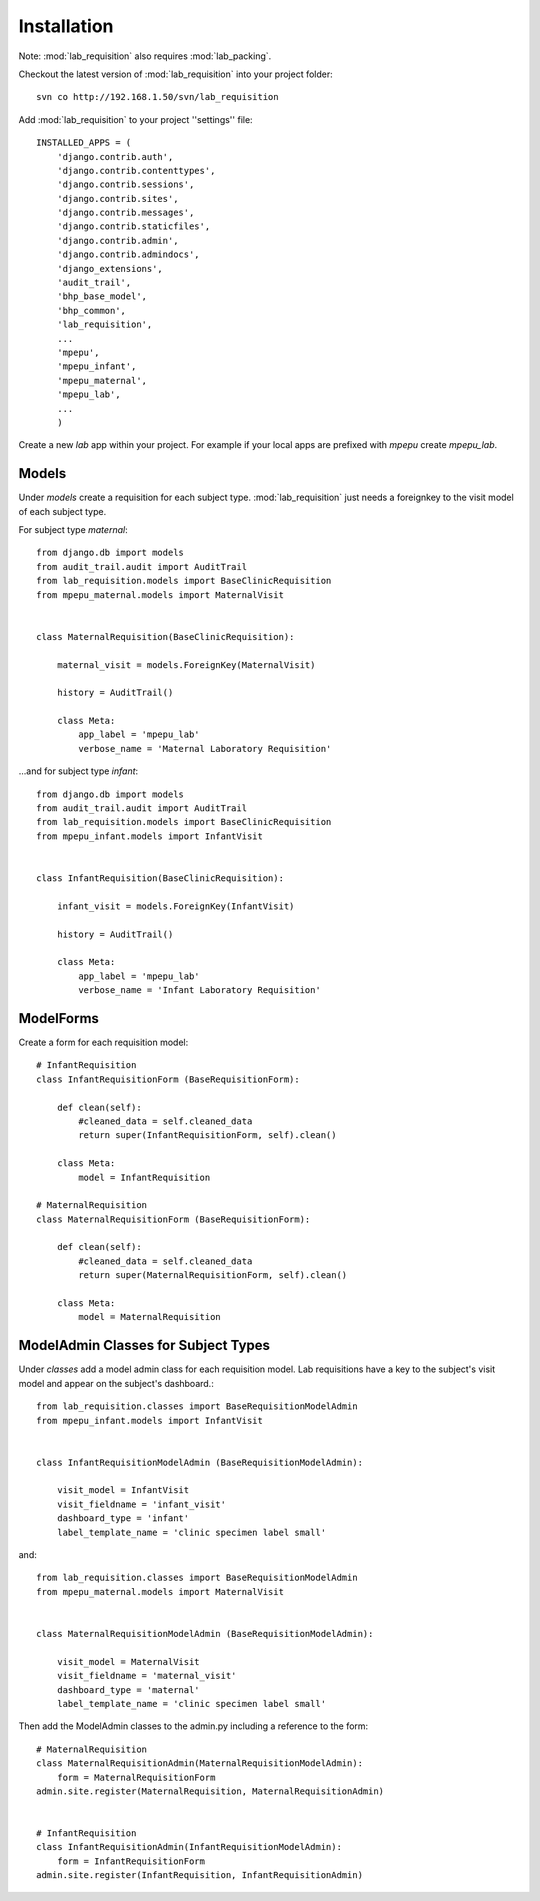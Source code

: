 Installation
============

Note: :mod:`lab_requisition` also requires :mod:`lab_packing`.

Checkout the latest version of :mod:`lab_requisition` into your project folder::

    svn co http://192.168.1.50/svn/lab_requisition


Add :mod:`lab_requisition` to your project ''settings'' file::

    INSTALLED_APPS = (
        'django.contrib.auth',
        'django.contrib.contenttypes',
        'django.contrib.sessions',
        'django.contrib.sites',
        'django.contrib.messages',
        'django.contrib.staticfiles',
        'django.contrib.admin',
        'django.contrib.admindocs',
        'django_extensions',
        'audit_trail',
        'bhp_base_model',
        'bhp_common',
        'lab_requisition',
        ...
        'mpepu',
        'mpepu_infant',
        'mpepu_maternal',
        'mpepu_lab',
        ...
        )
      
      
Create a new *lab* app within your project. For example if your local apps 
are prefixed with *mpepu* create *mpepu_lab*.

Models
------

Under *models* create a requisition for each subject type. :mod:`lab_requisition` just
needs a foreignkey to the visit model of each subject type.

For subject type *maternal*::

    from django.db import models
    from audit_trail.audit import AuditTrail
    from lab_requisition.models import BaseClinicRequisition
    from mpepu_maternal.models import MaternalVisit
    
    
    class MaternalRequisition(BaseClinicRequisition):
        
        maternal_visit = models.ForeignKey(MaternalVisit)
        
        history = AuditTrail()
    
        class Meta:
            app_label = 'mpepu_lab'
            verbose_name = 'Maternal Laboratory Requisition'   

...and for subject type *infant*::

    from django.db import models
    from audit_trail.audit import AuditTrail
    from lab_requisition.models import BaseClinicRequisition
    from mpepu_infant.models import InfantVisit


    class InfantRequisition(BaseClinicRequisition):
        
        infant_visit = models.ForeignKey(InfantVisit)
        
        history = AuditTrail()
    
        class Meta:
            app_label = 'mpepu_lab'
            verbose_name = 'Infant Laboratory Requisition'


        

ModelForms
----------
Create a form for each requisition model::

    # InfantRequisition
    class InfantRequisitionForm (BaseRequisitionForm): 
        
        def clean(self):
            #cleaned_data = self.cleaned_data 
            return super(InfantRequisitionForm, self).clean()
            
        class Meta:
            model = InfantRequisition
    
    # MaternalRequisition
    class MaternalRequisitionForm (BaseRequisitionForm): 
        
        def clean(self):
            #cleaned_data = self.cleaned_data 
            return super(MaternalRequisitionForm, self).clean()
            
        class Meta:
            model = MaternalRequisition


ModelAdmin Classes for Subject Types
------------------------------------

Under *classes* add a model admin class for each requisition model. Lab requisitions have a key to the subject's visit
model and appear on the subject's dashboard.::

    from lab_requisition.classes import BaseRequisitionModelAdmin
    from mpepu_infant.models import InfantVisit
    
    
    class InfantRequisitionModelAdmin (BaseRequisitionModelAdmin):
    
        visit_model = InfantVisit
        visit_fieldname = 'infant_visit'
        dashboard_type = 'infant'   
        label_template_name = 'clinic specimen label small'             
        
and::

    from lab_requisition.classes import BaseRequisitionModelAdmin
    from mpepu_maternal.models import MaternalVisit
    
    
    class MaternalRequisitionModelAdmin (BaseRequisitionModelAdmin):
    
        visit_model = MaternalVisit
        visit_fieldname = 'maternal_visit'
        dashboard_type = 'maternal'    
        label_template_name = 'clinic specimen label small'


Then add the ModelAdmin classes to the admin.py including a reference to the form::

    # MaternalRequisition
    class MaternalRequisitionAdmin(MaternalRequisitionModelAdmin): 
        form = MaternalRequisitionForm
    admin.site.register(MaternalRequisition, MaternalRequisitionAdmin)
    
    
    # InfantRequisition
    class InfantRequisitionAdmin(InfantRequisitionModelAdmin): 
        form = InfantRequisitionForm
    admin.site.register(InfantRequisition, InfantRequisitionAdmin)        
        
